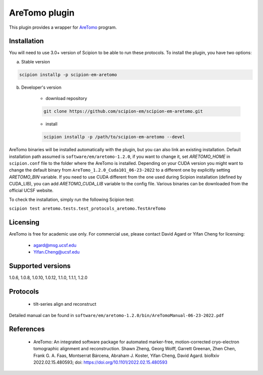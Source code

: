 ==============
AreTomo plugin
==============

This plugin provides a wrapper for `AreTomo <https://msg.ucsf.edu/software>`_ program.

.. image:: https://img.shields.io/pypi/v/scipion-em-aretomo.svg
        :target: https://pypi.python.org/pypi/scipion-em-aretomo
        :alt: PyPI release

.. image:: https://img.shields.io/pypi/l/scipion-em-aretomo.svg
        :target: https://pypi.python.org/pypi/scipion-em-aretomo
        :alt: License

.. image:: https://img.shields.io/pypi/pyversions/scipion-em-aretomo.svg
        :target: https://pypi.python.org/pypi/scipion-em-aretomo
        :alt: Supported Python versions

.. image:: https://img.shields.io/sonar/quality_gate/scipion-em_scipion-em-aretomo?server=https%3A%2F%2Fsonarcloud.io
        :target: https://sonarcloud.io/dashboard?id=scipion-em_scipion-em-aretomo
        :alt: SonarCloud quality gate

.. image:: https://img.shields.io/pypi/dm/scipion-em-aretomo
        :target: https://pypi.python.org/pypi/scipion-em-aretomo
        :alt: Downloads

Installation
------------

You will need to use 3.0+ version of Scipion to be able to run these protocols. To install the plugin, you have two options:

a) Stable version

.. code-block::

    scipion installp -p scipion-em-aretomo

b) Developer's version

    * download repository

    .. code-block::

        git clone https://github.com/scipion-em/scipion-em-aretomo.git

    * install

    .. code-block::

        scipion installp -p /path/to/scipion-em-aretomo --devel

AreTomo binaries will be installed automatically with the plugin, but you can also link an existing installation. 
Default installation path assumed is ``software/em/aretomo-1.2.0``, if you want to change it, set *ARETOMO_HOME* in ``scipion.conf`` file to
the folder where the AreTomo is installed. Depending on your CUDA version you might want to change the default binary from ``AreTomo_1.2.0_Cuda101_06-23-2022``
to a different one by explicitly setting *ARETOMO_BIN* variable. If you need to use CUDA different from the one used during Scipion installation
(defined by CUDA_LIB), you can add *ARETOMO_CUDA_LIB* variable to the config file. Various binaries can be downloaded from the official UCSF website.

To check the installation, simply run the following Scipion test:

``scipion test aretomo.tests.test_protocols_aretomo.TestAreTomo``

Licensing
---------

AreTomo is free for academic use only. For commercial use, please contact David Agard or Yifan Cheng for licensing:

    * agard@msg.ucsf.edu
    * Yifan.Cheng@ucsf.edu

Supported versions
------------------

1.0.6, 1.0.8, 1.0.10, 1.0.12, 1.1.0, 1.1.1, 1.2.0

Protocols
---------

    * tilt-series align and reconstruct

Detailed manual can be found in ``software/em/aretomo-1.2.0/bin/AreTomoManual-06-23-2022.pdf``

References
----------

    * AreTomo: An integrated software package for automated marker-free, motion-corrected cryo-electron tomographic alignment and reconstruction. Shawn Zheng, Georg Wolff, Garrett Greenan, Zhen Chen, Frank G. A. Faas, Montserrat Bárcena, Abraham J. Koster, Yifan Cheng, David Agard. bioRxiv 2022.02.15.480593; doi: https://doi.org/10.1101/2022.02.15.480593
